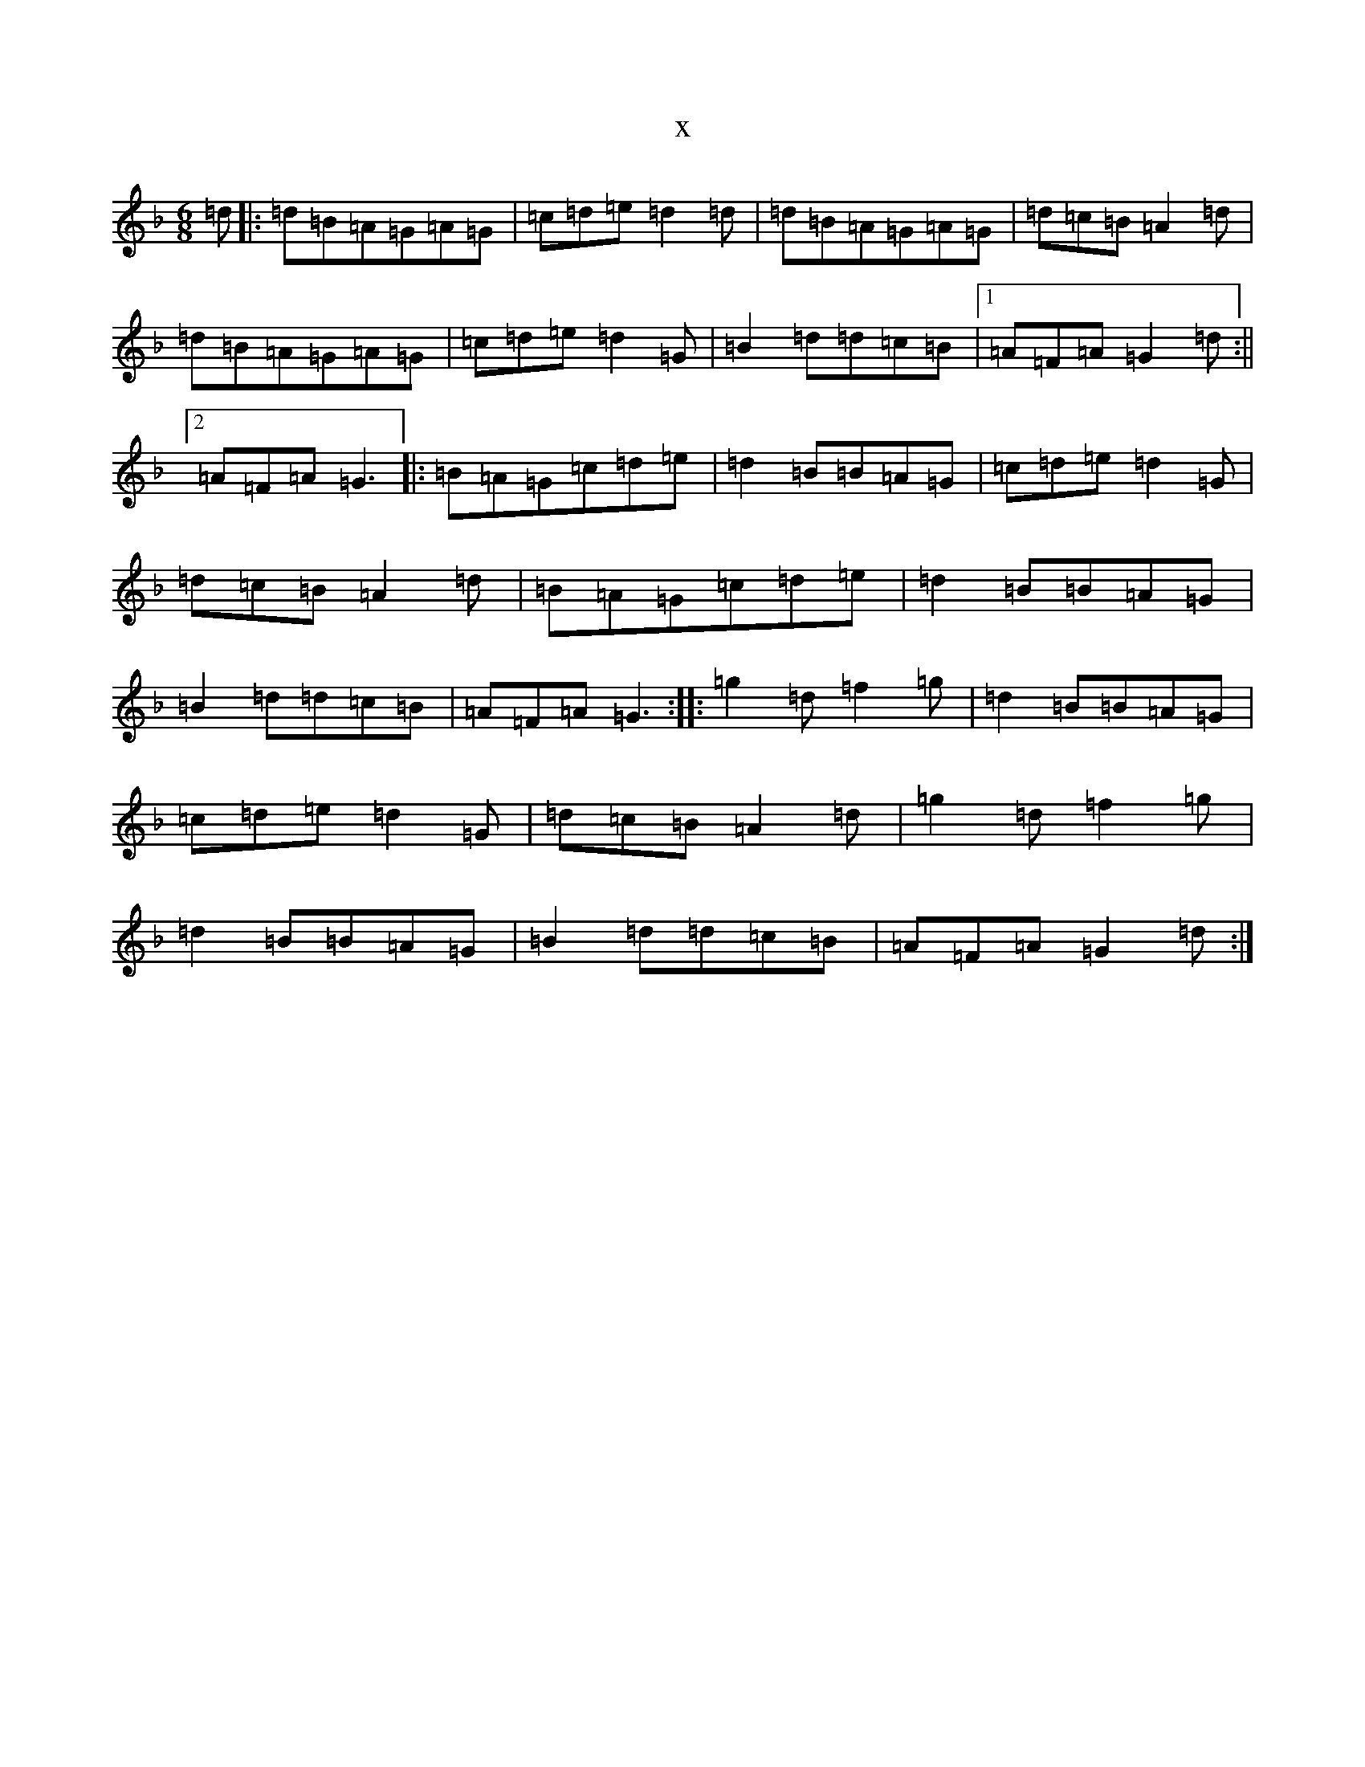 X:6516
T:x
L:1/8
M:6/8
K: C Mixolydian
=d|:=d=B=A=G=A=G|=c=d=e=d2=d|=d=B=A=G=A=G|=d=c=B=A2=d|=d=B=A=G=A=G|=c=d=e=d2=G|=B2=d=d=c=B|1=A=F=A=G2=d:||2=A=F=A=G3|:=B=A=G=c=d=e|=d2=B=B=A=G|=c=d=e=d2=G|=d=c=B=A2=d|=B=A=G=c=d=e|=d2=B=B=A=G|=B2=d=d=c=B|=A=F=A=G3:||:=g2=d=f2=g|=d2=B=B=A=G|=c=d=e=d2=G|=d=c=B=A2=d|=g2=d=f2=g|=d2=B=B=A=G|=B2=d=d=c=B|=A=F=A=G2=d:|